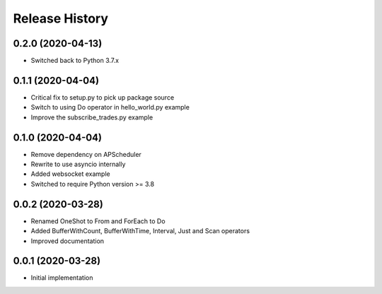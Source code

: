 .. :changelog:

Release History
---------------

0.2.0 (2020-04-13)
++++++++++++++++++

- Switched back to Python 3.7.x

0.1.1 (2020-04-04)
+++++++++++++++++++

- Critical fix to setup.py to pick up package source
- Switch to using Do operator in hello_world.py example
- Improve the subscribe_trades.py example

0.1.0 (2020-04-04)
+++++++++++++++++++

- Remove dependency on APScheduler
- Rewrite to use asyncio internally
- Added websocket example
- Switched to require Python version >= 3.8

0.0.2 (2020-03-28)
+++++++++++++++++++

- Renamed OneShot to From and ForEach to Do
- Added BufferWithCount, BufferWithTime, Interval, Just and Scan operators
- Improved documentation

0.0.1 (2020-03-28)
+++++++++++++++++++

- Initial implementation
